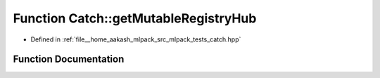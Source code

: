.. _exhale_function_namespaceCatch_1ac9ddcc6d66079add9cb2a3140b8ae51e:

Function Catch::getMutableRegistryHub
=====================================

- Defined in :ref:`file__home_aakash_mlpack_src_mlpack_tests_catch.hpp`


Function Documentation
----------------------


.. doxygenfunction:: Catch::getMutableRegistryHub()
